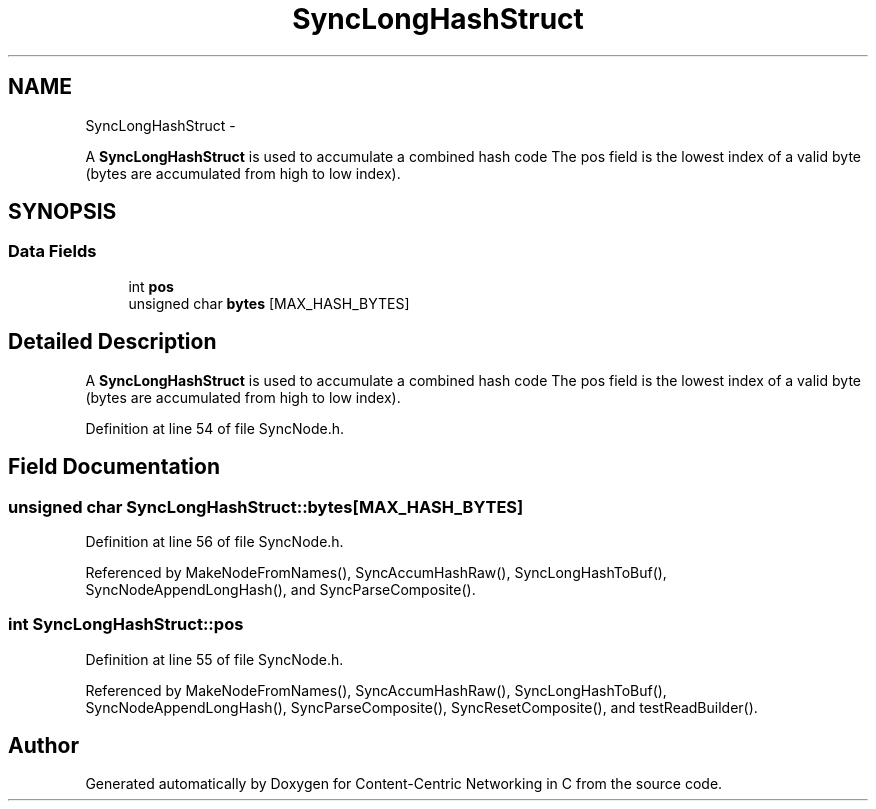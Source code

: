 .TH "SyncLongHashStruct" 3 "21 Aug 2012" "Version 0.6.1" "Content-Centric Networking in C" \" -*- nroff -*-
.ad l
.nh
.SH NAME
SyncLongHashStruct \- 
.PP
A \fBSyncLongHashStruct\fP is used to accumulate a combined hash code The pos field is the lowest index of a valid byte (bytes are accumulated from high to low index).  

.SH SYNOPSIS
.br
.PP
.SS "Data Fields"

.in +1c
.ti -1c
.RI "int \fBpos\fP"
.br
.ti -1c
.RI "unsigned char \fBbytes\fP [MAX_HASH_BYTES]"
.br
.in -1c
.SH "Detailed Description"
.PP 
A \fBSyncLongHashStruct\fP is used to accumulate a combined hash code The pos field is the lowest index of a valid byte (bytes are accumulated from high to low index). 
.PP
Definition at line 54 of file SyncNode.h.
.SH "Field Documentation"
.PP 
.SS "unsigned char \fBSyncLongHashStruct::bytes\fP[MAX_HASH_BYTES]"
.PP
Definition at line 56 of file SyncNode.h.
.PP
Referenced by MakeNodeFromNames(), SyncAccumHashRaw(), SyncLongHashToBuf(), SyncNodeAppendLongHash(), and SyncParseComposite().
.SS "int \fBSyncLongHashStruct::pos\fP"
.PP
Definition at line 55 of file SyncNode.h.
.PP
Referenced by MakeNodeFromNames(), SyncAccumHashRaw(), SyncLongHashToBuf(), SyncNodeAppendLongHash(), SyncParseComposite(), SyncResetComposite(), and testReadBuilder().

.SH "Author"
.PP 
Generated automatically by Doxygen for Content-Centric Networking in C from the source code.

